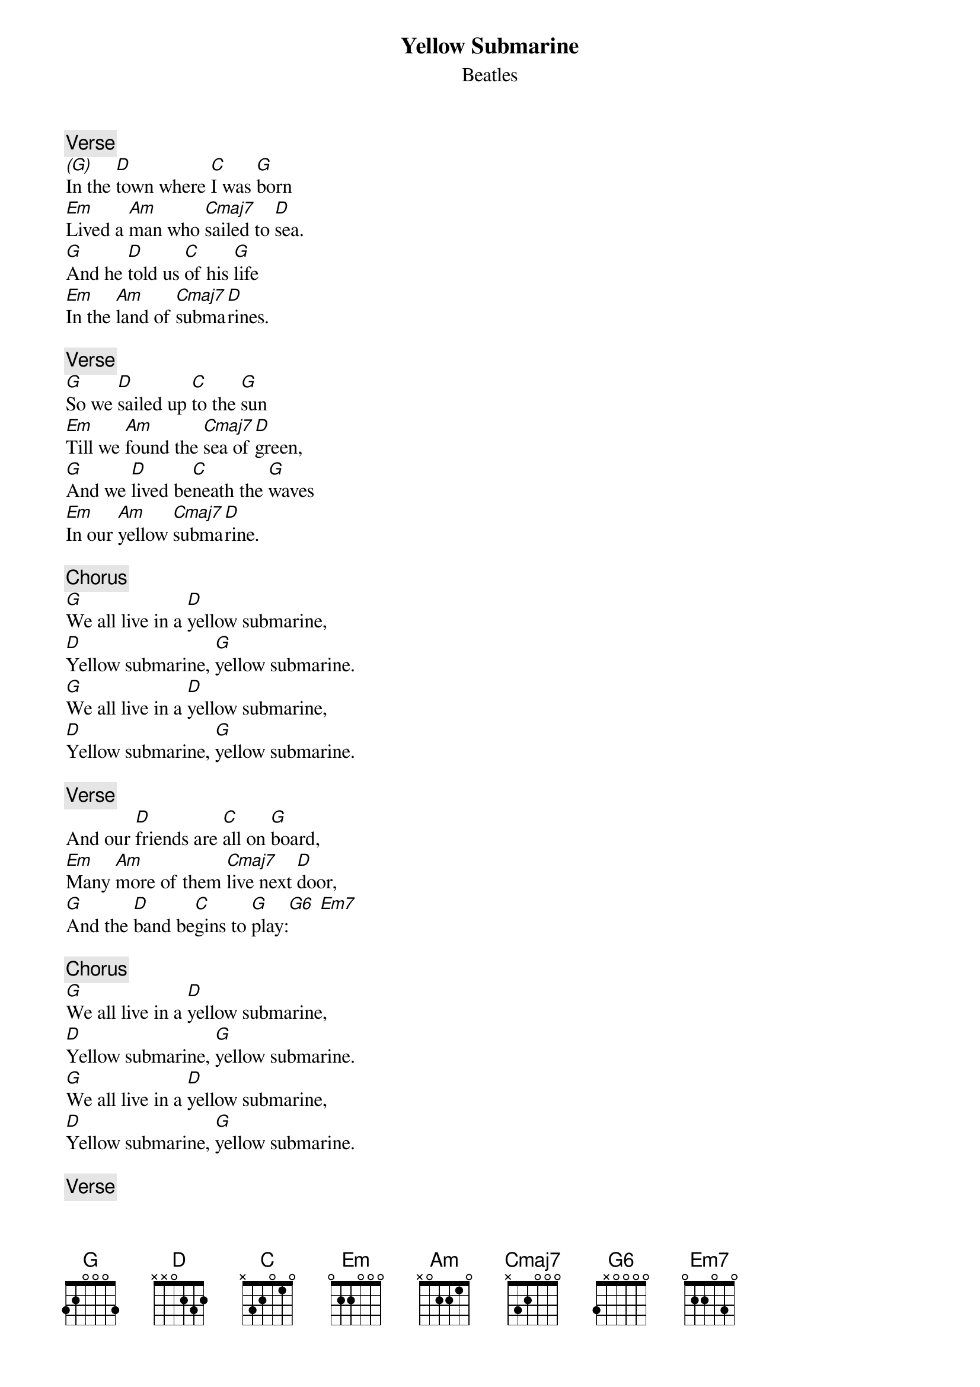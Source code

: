{t:Yellow Submarine}
{st:Beatles}
{artist:Beatles}

{c:Verse}
[(G)]In the [D]town where [C]I was [G]born
[Em]Lived a [Am]man who [Cmaj7]sailed to [D]sea.
[G]And he [D]told us [C]of his [G]life
[Em]In the [Am]land of [Cmaj7]subma[D]rines.

{c:Verse}
[G]So we [D]sailed up [C]to the [G]sun
[Em]Till we [Am]found the [Cmaj7]sea of [D]green,
[G]And we [D]lived be[C]neath the [G]waves
[Em]In our [Am]yellow [Cmaj7]subma[D]rine.

{c:Chorus}
[G]We all live in a [D]yellow submarine,
[D]Yellow submarine, [G]yellow submarine.
[G]We all live in a [D]yellow submarine,
[D]Yellow submarine, [G]yellow submarine.

{c:Verse}
And our [D]friends are [C]all on [G]board,
[Em]Many [Am]more of them [Cmaj7]live next [D]door,
[G]And the [D]band be[C]gins to [G]play:[G6] [Em7]

{c:Chorus}
[G]We all live in a [D]yellow submarine,
[D]Yellow submarine, [G]yellow submarine.
[G]We all live in a [D]yellow submarine,
[D]Yellow submarine, [G]yellow submarine.

{c:Verse}
As we [D]live a [C]life of [G]ease,
[Em]Every [Am]one of us [Cmaj7]has all we [D]need.
[G]Sky of [D]blue and [C]sea of [G]green
[Em]In our [Am]yellow [Cmaj7]subma[D]rine.

{c:Chorus}
[G]We all live in a [D]yellow submarine,
[D]Yellow submarine, [G]yellow submarine.
[G]We all live in a [D]yellow submarine,
[D]Yellow submarine, [G]yellow submarine.